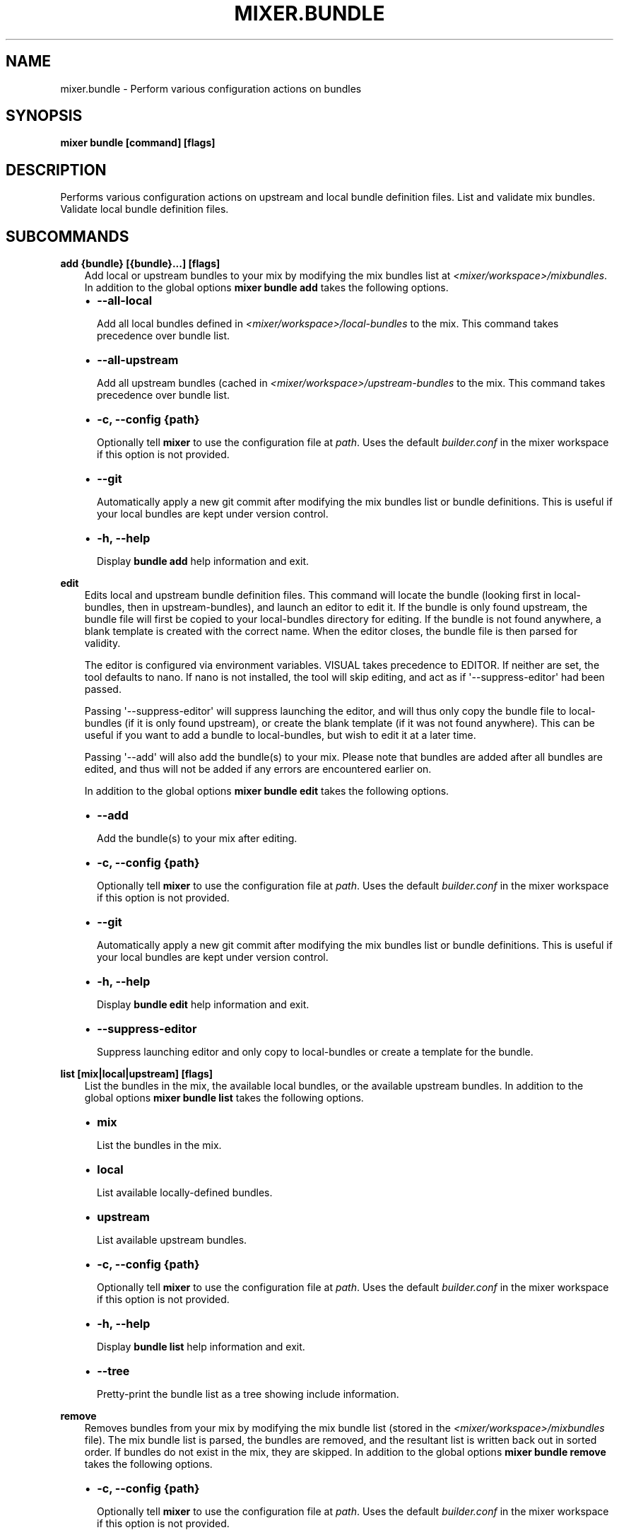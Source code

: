 .\" Man page generated from reStructuredText.
.
.TH MIXER.BUNDLE 1 "" "" ""
.SH NAME
mixer.bundle \- Perform various configuration actions on bundles
.
.nr rst2man-indent-level 0
.
.de1 rstReportMargin
\\$1 \\n[an-margin]
level \\n[rst2man-indent-level]
level margin: \\n[rst2man-indent\\n[rst2man-indent-level]]
-
\\n[rst2man-indent0]
\\n[rst2man-indent1]
\\n[rst2man-indent2]
..
.de1 INDENT
.\" .rstReportMargin pre:
. RS \\$1
. nr rst2man-indent\\n[rst2man-indent-level] \\n[an-margin]
. nr rst2man-indent-level +1
.\" .rstReportMargin post:
..
.de UNINDENT
. RE
.\" indent \\n[an-margin]
.\" old: \\n[rst2man-indent\\n[rst2man-indent-level]]
.nr rst2man-indent-level -1
.\" new: \\n[rst2man-indent\\n[rst2man-indent-level]]
.in \\n[rst2man-indent\\n[rst2man-indent-level]]u
..
.SH SYNOPSIS
.sp
\fBmixer bundle [command] [flags]\fP
.SH DESCRIPTION
.sp
Performs various configuration actions on upstream and local bundle definition
files. List and validate mix bundles. Validate local bundle definition files.
.SH SUBCOMMANDS
.sp
\fBadd {bundle} [{bundle}...] [flags]\fP
.INDENT 0.0
.INDENT 3.5
Add local or upstream bundles to your mix by modifying the mix bundles list
at \fI<mixer/workspace>/mixbundles\fP\&. In addition to the global options \fBmixer
bundle add\fP takes the following options.
.INDENT 0.0
.IP \(bu 2
\fB\-\-all\-local\fP
.sp
Add all local bundles defined in \fI<mixer/workspace>/local\-bundles\fP to the
mix. This command takes precedence over bundle list.
.IP \(bu 2
\fB\-\-all\-upstream\fP
.sp
Add all upstream bundles (cached in \fI<mixer/workspace>/upstream\-bundles\fP
to the mix. This command takes precedence over bundle list.
.IP \(bu 2
\fB\-c, \-\-config {path}\fP
.sp
Optionally tell \fBmixer\fP to use the configuration file at \fIpath\fP\&. Uses
the default \fIbuilder.conf\fP in the mixer workspace if this option is not
provided.
.IP \(bu 2
\fB\-\-git\fP
.sp
Automatically apply a new git commit after modifying the mix bundles list
or bundle definitions. This is useful if your local bundles are kept under
version control.
.IP \(bu 2
\fB\-h, \-\-help\fP
.sp
Display \fBbundle add\fP help information and exit.
.UNINDENT
.UNINDENT
.UNINDENT
.sp
\fBedit\fP
.INDENT 0.0
.INDENT 3.5
Edits local and upstream bundle definition files. This command will locate
the bundle (looking first in local\-bundles, then in upstream\-bundles), and
launch an editor to edit it. If the bundle is only found upstream, the
bundle file will first be copied to your local\-bundles directory for
editing. If the bundle is not found anywhere, a blank template is created
with the correct name. When the editor closes, the bundle file is then
parsed for validity.
.sp
The editor is configured via environment variables. VISUAL takes precedence
to EDITOR. If neither are set, the tool defaults to nano. If nano is not
installed, the tool will skip editing, and act as if \(aq\-\-suppress\-editor\(aq had
been passed.
.sp
Passing \(aq\-\-suppress\-editor\(aq will suppress launching the editor, and will
thus only copy the bundle file to local\-bundles (if it is only found
upstream), or create the blank template (if it was not found anywhere). This
can be useful if you want to add a bundle to local\-bundles, but wish to edit
it at a later time.
.sp
Passing \(aq\-\-add\(aq will also add the bundle(s) to your mix. Please note that
bundles are added after all bundles are edited, and thus will not be added
if any errors are encountered earlier on.
.sp
In addition to the global options \fBmixer bundle edit\fP takes the following
options.
.INDENT 0.0
.IP \(bu 2
\fB\-\-add\fP
.sp
Add the bundle(s) to your mix after editing.
.IP \(bu 2
\fB\-c, \-\-config {path}\fP
.sp
Optionally tell \fBmixer\fP to use the configuration file at \fIpath\fP\&. Uses
the default \fIbuilder.conf\fP in the mixer workspace if this option is not
provided.
.IP \(bu 2
\fB\-\-git\fP
.sp
Automatically apply a new git commit after modifying the mix bundles list
or bundle definitions. This is useful if your local bundles are kept under
version control.
.IP \(bu 2
\fB\-h, \-\-help\fP
.sp
Display \fBbundle edit\fP help information and exit.
.IP \(bu 2
\fB\-\-suppress\-editor\fP
.sp
Suppress launching editor and only copy to local\-bundles or create a
template for the bundle.
.UNINDENT
.UNINDENT
.UNINDENT
.sp
\fBlist [mix|local|upstream] [flags]\fP
.INDENT 0.0
.INDENT 3.5
List the bundles in the mix, the available local bundles, or the available
upstream bundles. In addition to the global options \fBmixer bundle list\fP
takes the following options.
.INDENT 0.0
.IP \(bu 2
\fBmix\fP
.sp
List the bundles in the mix.
.IP \(bu 2
\fBlocal\fP
.sp
List available locally\-defined bundles.
.IP \(bu 2
\fBupstream\fP
.sp
List available upstream bundles.
.IP \(bu 2
\fB\-c, \-\-config {path}\fP
.sp
Optionally tell \fBmixer\fP to use the configuration file at \fIpath\fP\&. Uses
the default \fIbuilder.conf\fP in the mixer workspace if this option is not
provided.
.IP \(bu 2
\fB\-h, \-\-help\fP
.sp
Display \fBbundle list\fP help information and exit.
.IP \(bu 2
\fB\-\-tree\fP
.sp
Pretty\-print the bundle list as a tree showing include information.
.UNINDENT
.UNINDENT
.UNINDENT
.sp
\fBremove\fP
.INDENT 0.0
.INDENT 3.5
Removes bundles from your mix by modifying the mix bundle list (stored in
the \fI<mixer/workspace>/mixbundles\fP file). The mix bundle list is parsed, the
bundles are removed, and the resultant list is written back out in sorted
order. If bundles do not exist in the mix, they are skipped. In addition to
the global options \fBmixer bundle remove\fP takes the following options.
.INDENT 0.0
.IP \(bu 2
\fB\-c, \-\-config {path}\fP
.sp
Optionally tell \fBmixer\fP to use the configuration file at \fIpath\fP\&. Uses
the default \fIbuilder.conf\fP in the mixer workspace if this option is not
provided.
.IP \(bu 2
\fB\-\-git\fP
.sp
Automatically apply a new git commit after modifying the mix bundles list
or bundle definitions. This is useful if your local bundles are kept under
version control.
.IP \(bu 2
\fB\-h, \-\-help\fP
.sp
Display \fBbundle remove\fP help information and exit.
.IP \(bu 2
\fB\-\-local\fP
.sp
Also remove the bundle file from local\-bundles. This action is
irrevocable.
.IP \(bu 2
\fB\-\-mix={bool}\fP
.sp
Remove bundle from the mix bundle list. This defaults to true.
.UNINDENT
.UNINDENT
.UNINDENT
.sp
\fBvalidate\fP
.INDENT 0.0
.INDENT 3.5
Checks bundle definition files for validity. Only local bundle files are
checked; upstream bundles are trusted as valid. Valid bundles yield no
output. Any invalid bundles will yield a non\-zero return code.
.sp
Basic validation includes checking syntax and structure, and that the bundle
has a valid name. Commands like \fBmixer bundle edit\fP run basic validation
automatically.
.sp
In addition to the global options \fBmixer bundle remove\fP takes the
following options.
.INDENT 0.0
.IP \(bu 2
\fB\-\-all\-local\fP
.sp
Run validation against all local bundles.
.IP \(bu 2
\fB\-c, \-\-config {path}\fP
.sp
Optionally tell \fBmixer\fP to use the configuration file at \fIpath\fP\&. Uses
the default \fIbuilder.conf\fP in the mixer workspace if this option is not
provided.
.IP \(bu 2
\fB\-h, \-\-help\fP
.sp
Display \fBbundle validate\fP help information and exit.
.IP \(bu 2
\fB\-\-strict\fP
.sp
Perform strict validation to additionally check that the bundle header
fields are parse\-able and non\-empty, and that the header \(aqTitle\(aq is itself
valid and matches the bundle filename.
.UNINDENT
.UNINDENT
.UNINDENT
.SH EXIT STATUS
.sp
On success, 0 is returned. A non\-zero return code indicates a failure.
.SS SEE ALSO
.INDENT 0.0
.IP \(bu 2
\fBmixer\fP(1)
.UNINDENT
.SH COPYRIGHT
(C) 2018 Intel Corporation, CC-BY-SA-3.0
.\" Generated by docutils manpage writer.
.
